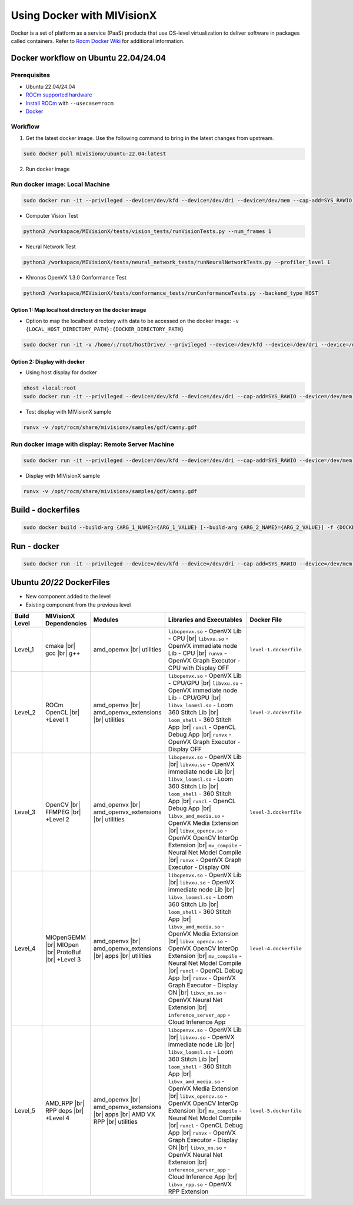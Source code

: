 .. meta::
  :description: MIVisionX API
  :keywords: MIVisionX, ROCm, API, reference, data type, support

.. _mivisionx-docker:

******************************************
Using Docker with MIVisionX
******************************************

Docker is a set of platform as a service (PaaS) products that use OS-level virtualization to deliver software in packages called containers. Refer to `Rocm Docker Wiki <https://github.com/ROCm/MIVisionX/wiki/Docker>`_ for additional information.

Docker workflow on Ubuntu 22.04/24.04
=======================================

Prerequisites
-------------

* Ubuntu 22.04/24.04
* `ROCm supported hardware <https://rocm.docs.amd.com/projects/install-on-linux/en/latest/reference/system-requirements.html>`_
* `Install ROCm <https://rocm.docs.amd.com/projects/install-on-linux/en/latest/>`_ with ``--usecase=rocm``
* `Docker <https://docs.docker.com/engine/install/ubuntu/>`_


Workflow
--------

1. Get the latest docker image. Use the following command to bring in the latest changes from upstream.

.. code-block:: shell

    sudo docker pull mivisionx/ubuntu-22.04:latest

2.  Run docker image

Run docker image: Local Machine
-------------------------------

.. code-block:: shell

  sudo docker run -it --privileged --device=/dev/kfd --device=/dev/dri --device=/dev/mem --cap-add=SYS_RAWIO  --group-add video --shm-size=4g --ipc="host" --network=host mivisionx/ubuntu-20.04:latest

* Computer Vision Test

.. code-block:: shell

  python3 /workspace/MIVisionX/tests/vision_tests/runVisionTests.py --num_frames 1


* Neural Network Test

.. code-block:: shell

  python3 /workspace/MIVisionX/tests/neural_network_tests/runNeuralNetworkTests.py --profiler_level 1


* Khronos OpenVX 1.3.0 Conformance Test

.. code-block:: shell

  python3 /workspace/MIVisionX/tests/conformance_tests/runConformanceTests.py --backend_type HOST


Option 1: Map localhost directory on the docker image
^^^^^^^^^^^^^^^^^^^^^^^^^^^^^^^^^^^^^^^^^^^^^^^^^^^^^

* Option to map the localhost directory with data to be accessed on the docker image: ``-v {LOCAL_HOST_DIRECTORY_PATH}:{DOCKER_DIRECTORY_PATH}``

.. code-block:: shell

  sudo docker run -it -v /home/:/root/hostDrive/ --privileged --device=/dev/kfd --device=/dev/dri --device=/dev/mem --cap-add=SYS_RAWIO  --group-add video --shm-size=4g --ipc="host" --network=host mivisionx/ubuntu-20.04:latest


Option 2: Display with docker
^^^^^^^^^^^^^^^^^^^^^^^^^^^^^

* Using host display for docker

.. code-block:: shell

  xhost +local:root
  sudo docker run -it --privileged --device=/dev/kfd --device=/dev/dri --cap-add=SYS_RAWIO --device=/dev/mem --group-add video --network host --env DISPLAY=$DISPLAY --volume="$HOME/.Xauthority:/root/.Xauthority:rw" --volume /tmp/.X11-unix/:/tmp/.X11-unix mivisionx/ubuntu-22.04:latest


* Test display with MIVisionX sample

.. code-block:: shell

  runvx -v /opt/rocm/share/mivisionx/samples/gdf/canny.gdf


Run docker image with display: Remote Server Machine
----------------------------------------------------

.. code-block:: shell

  sudo docker run -it --privileged --device=/dev/kfd --device=/dev/dri --cap-add=SYS_RAWIO --device=/dev/mem --group-add video --network host --env DISPLAY=$DISPLAY --volume="$HOME/.Xauthority:/root/.Xauthority:rw" --volume /tmp/.X11-unix/:/tmp/.X11-unix mivisionx/ubuntu-22.04:latest


* Display with MIVisionX sample

.. code-block:: shell

  runvx -v /opt/rocm/share/mivisionx/samples/gdf/canny.gdf


Build - dockerfiles
===================

.. code-block:: shell

  sudo docker build --build-arg {ARG_1_NAME}={ARG_1_VALUE} [--build-arg {ARG_2_NAME}={ARG_2_VALUE}] -f {DOCKER_FILE_NAME}.dockerfile -t {DOCKER_IMAGE_NAME} .


Run - docker
============

.. code-block:: shell

  sudo docker run -it --privileged --device=/dev/kfd --device=/dev/dri --cap-add=SYS_RAWIO --device=/dev/mem --group-add video --network host --env DISPLAY=$DISPLAY --volume="$HOME/.Xauthority:/root/.Xauthority:rw" --volume /tmp/.X11-unix/:/tmp/.X11-unix {DOCKER_IMAGE_NAME}


Ubuntu `20`/`22` DockerFiles
============================

.. # COMMENT: The following lines define objects for use in the tabel below. 
.. |br| raw:: html 

    <br />

.. |green-sq| image:: https://raw.githubusercontent.com/ROCm/MIVisionX/master/docs/data/green_square.png
    :alt: Green Square
.. |blue-sq| image:: https://raw.githubusercontent.com/ROCm/MIVisionX/master/docs/data/blue_square.png
    :alt: Blue Square
.. |ub-lvl1| image:: https://img.shields.io/docker/v/kiritigowda/ubuntu-18.04/mivisionx-level-1?style=flat-square
    :alt: Ubuntu 18.04 Level 1
.. |ub-lvl2| image:: https://img.shields.io/docker/v/kiritigowda/ubuntu-18.04/mivisionx-level-2?style=flat-square
    :alt: Ubuntu 18.04 Level 1
.. |ub-lvl3| image:: https://img.shields.io/docker/v/kiritigowda/ubuntu-18.04/mivisionx-level-3?style=flat-square
    :alt: Ubuntu 18.04 Level 1
.. |ub-lvl4| image:: https://img.shields.io/docker/v/kiritigowda/ubuntu-18.04/mivisionx-level-4?style=flat-square
    :alt: Ubuntu 18.04 Level 1
.. |ub-lvl5| image:: https://img.shields.io/docker/v/kiritigowda/ubuntu-18.04/mivisionx-level-5?style=flat-square
    :alt: Ubuntu 18.04 Level 1

* |green-sq| New component added to the level
* |blue-sq| Existing component from the previous level

.. csv-table::
  :widths: 5, 5, 8, 16, 5

    **Build Level**, **MIVisionX Dependencies**, **Modules**, **Libraries and Executables**, **Docker File**
    Level_1, cmake |br| gcc |br| g++, amd_openvx  |br| utilities, |green-sq| ``libopenvx.so`` - OpenVX Lib - CPU |br| |green-sq| ``libvxu.so`` - OpenVX immediate node Lib - CPU |br| |green-sq| ``runvx`` - OpenVX Graph Executor - CPU with Display OFF, ``level-1.dockerfile``
    Level_2, ROCm OpenCL |br| +Level 1, amd_openvx |br| amd_openvx_extensions |br| utilities, |blue-sq| ``libopenvx.so`` - OpenVX Lib - CPU/GPU |br| |blue-sq| ``libvxu.so`` - OpenVX immediate node Lib - CPU/GPU |br| |green-sq| ``libvx_loomsl.so`` - Loom 360 Stitch Lib |br| |green-sq| ``loom_shell`` - 360 Stitch App |br| |green-sq| ``runcl`` - OpenCL Debug App |br| |blue-sq| ``runvx`` - OpenVX Graph Executor - Display OFF, ``level-2.dockerfile``
    Level_3, OpenCV |br| FFMPEG |br| +Level 2, amd_openvx |br| amd_openvx_extensions |br| utilities, |blue-sq| ``libopenvx.so`` - OpenVX Lib |br| |blue-sq| ``libvxu.so`` - OpenVX immediate node Lib |br| |blue-sq| ``libvx_loomsl.so`` - Loom 360 Stitch Lib |br| |blue-sq| ``loom_shell`` - 360 Stitch App |br| |blue-sq| ``runcl`` - OpenCL Debug App |br| |green-sq| ``libvx_amd_media.so`` - OpenVX Media Extension |br| |green-sq| ``libvx_opencv.so`` - OpenVX OpenCV InterOp Extension |br| |green-sq| ``mv_compile`` - Neural Net Model Compile |br| |blue-sq| ``runvx`` - OpenVX Graph Executor - Display ON, ``level-3.dockerfile``
    Level_4, MIOpenGEMM |br| MIOpen |br| ProtoBuf |br| +Level 3, amd_openvx |br| amd_openvx_extensions |br| apps |br| utilities, |blue-sq| ``libopenvx.so`` - OpenVX Lib |br| |blue-sq| ``libvxu.so`` - OpenVX immediate node Lib |br| |blue-sq| ``libvx_loomsl.so`` - Loom 360 Stitch Lib |br| |blue-sq| ``loom_shell`` - 360 Stitch App |br| |blue-sq| ``libvx_amd_media.so`` - OpenVX Media Extension |br| |blue-sq| ``libvx_opencv.so`` - OpenVX OpenCV InterOp Extension |br| |blue-sq| ``mv_compile`` - Neural Net Model Compile |br| |blue-sq| ``runcl`` - OpenCL Debug App |br| |blue-sq| ``runvx`` - OpenVX Graph Executor - Display ON |br| |green-sq| ``libvx_nn.so`` - OpenVX Neural Net Extension |br| |green-sq| ``inference_server_app`` - Cloud Inference App, ``level-4.dockerfile``
    Level_5, AMD_RPP |br| RPP deps |br| +Level 4, amd_openvx |br| amd_openvx_extensions |br| apps |br| AMD VX RPP |br| utilities, |blue-sq| ``libopenvx.so`` - OpenVX Lib |br| |blue-sq| ``libvxu.so`` - OpenVX immediate node Lib |br| |blue-sq| ``libvx_loomsl.so`` - Loom 360 Stitch Lib |br| |blue-sq| ``loom_shell`` - 360 Stitch App |br| |blue-sq| ``libvx_amd_media.so`` - OpenVX Media Extension |br| |blue-sq| ``libvx_opencv.so`` - OpenVX OpenCV InterOp Extension |br| |blue-sq| ``mv_compile`` - Neural Net Model Compile |br| |blue-sq| ``runcl`` - OpenCL Debug App |br| |blue-sq| ``runvx`` - OpenVX Graph Executor - Display ON |br| |blue-sq| ``libvx_nn.so`` - OpenVX Neural Net Extension |br| |blue-sq| ``inference_server_app`` - Cloud Inference App |br| |green-sq| ``libvx_rpp.so`` - OpenVX RPP Extension, ``level-5.dockerfile``

